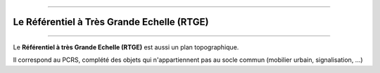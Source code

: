 ----

*******************************************
Le Référentiel à Très Grande Echelle (RTGE)
*******************************************

----

Le **Référentiel à très Grande Echelle (RTGE)** est aussi un plan topographique.

Il correspond au PCRS, complété des objets qui n'appartiennent pas au socle commun (mobilier urbain, signalisation, ...)
